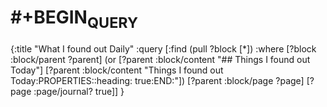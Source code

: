 #+alias: 我每天发现了什么

* #+BEGIN_QUERY
  {:title "What I found out Daily"
   :query [:find (pull ?block [*])
         :where
         [?block :block/parent ?parent]
         (or [?parent :block/content "## Things I found out Today"]
               [?parent :block/content "Things I found out Today\n:PROPERTIES:\n:heading: true\n:END:"])
         [?parent :block/page ?page]
         [?page :page/journal? true]]
  }
  #+END_QUERY
